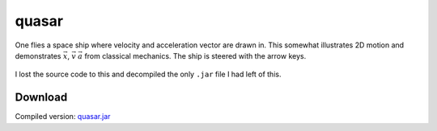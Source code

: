 .. Copyright © 2014, 2016-2017 Martin Ueding <dev@martin-ueding.de>

######
quasar
######

One flies a space ship where velocity and acceleration vector are drawn in.
This somewhat illustrates 2D motion and demonstrates :math:`\vec x`,
:math:`\vec v` :math:`\vec a` from classical mechanics. The ship is steered
with the arrow keys.

.. figure:: quasar.png

I lost the source code to this and decompiled the only ``.jar`` file I had left
of this.

Download
========

Compiled version: `<quasar.jar>`_
